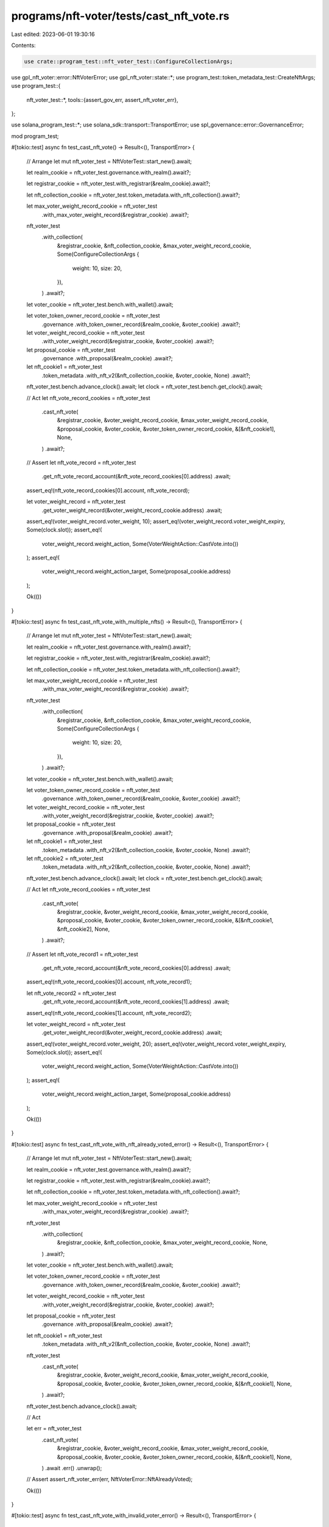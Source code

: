 programs/nft-voter/tests/cast_nft_vote.rs
=========================================

Last edited: 2023-06-01 19:30:16

Contents:

.. code-block:: rs

    use crate::program_test::nft_voter_test::ConfigureCollectionArgs;
use gpl_nft_voter::error::NftVoterError;
use gpl_nft_voter::state::*;
use program_test::token_metadata_test::CreateNftArgs;
use program_test::{
    nft_voter_test::*,
    tools::{assert_gov_err, assert_nft_voter_err},
};

use solana_program_test::*;
use solana_sdk::transport::TransportError;
use spl_governance::error::GovernanceError;

mod program_test;

#[tokio::test]
async fn test_cast_nft_vote() -> Result<(), TransportError> {
    // Arrange
    let mut nft_voter_test = NftVoterTest::start_new().await;

    let realm_cookie = nft_voter_test.governance.with_realm().await?;

    let registrar_cookie = nft_voter_test.with_registrar(&realm_cookie).await?;

    let nft_collection_cookie = nft_voter_test.token_metadata.with_nft_collection().await?;

    let max_voter_weight_record_cookie = nft_voter_test
        .with_max_voter_weight_record(&registrar_cookie)
        .await?;

    nft_voter_test
        .with_collection(
            &registrar_cookie,
            &nft_collection_cookie,
            &max_voter_weight_record_cookie,
            Some(ConfigureCollectionArgs {
                weight: 10,
                size: 20,
            }),
        )
        .await?;

    let voter_cookie = nft_voter_test.bench.with_wallet().await;

    let voter_token_owner_record_cookie = nft_voter_test
        .governance
        .with_token_owner_record(&realm_cookie, &voter_cookie)
        .await?;

    let voter_weight_record_cookie = nft_voter_test
        .with_voter_weight_record(&registrar_cookie, &voter_cookie)
        .await?;

    let proposal_cookie = nft_voter_test
        .governance
        .with_proposal(&realm_cookie)
        .await?;

    let nft_cookie1 = nft_voter_test
        .token_metadata
        .with_nft_v2(&nft_collection_cookie, &voter_cookie, None)
        .await?;

    nft_voter_test.bench.advance_clock().await;
    let clock = nft_voter_test.bench.get_clock().await;

    // Act
    let nft_vote_record_cookies = nft_voter_test
        .cast_nft_vote(
            &registrar_cookie,
            &voter_weight_record_cookie,
            &max_voter_weight_record_cookie,
            &proposal_cookie,
            &voter_cookie,
            &voter_token_owner_record_cookie,
            &[&nft_cookie1],
            None,
        )
        .await?;

    // Assert
    let nft_vote_record = nft_voter_test
        .get_nft_vote_record_account(&nft_vote_record_cookies[0].address)
        .await;

    assert_eq!(nft_vote_record_cookies[0].account, nft_vote_record);

    let voter_weight_record = nft_voter_test
        .get_voter_weight_record(&voter_weight_record_cookie.address)
        .await;

    assert_eq!(voter_weight_record.voter_weight, 10);
    assert_eq!(voter_weight_record.voter_weight_expiry, Some(clock.slot));
    assert_eq!(
        voter_weight_record.weight_action,
        Some(VoterWeightAction::CastVote.into())
    );
    assert_eq!(
        voter_weight_record.weight_action_target,
        Some(proposal_cookie.address)
    );

    Ok(())
}

#[tokio::test]
async fn test_cast_nft_vote_with_multiple_nfts() -> Result<(), TransportError> {
    // Arrange
    let mut nft_voter_test = NftVoterTest::start_new().await;

    let realm_cookie = nft_voter_test.governance.with_realm().await?;

    let registrar_cookie = nft_voter_test.with_registrar(&realm_cookie).await?;

    let nft_collection_cookie = nft_voter_test.token_metadata.with_nft_collection().await?;

    let max_voter_weight_record_cookie = nft_voter_test
        .with_max_voter_weight_record(&registrar_cookie)
        .await?;

    nft_voter_test
        .with_collection(
            &registrar_cookie,
            &nft_collection_cookie,
            &max_voter_weight_record_cookie,
            Some(ConfigureCollectionArgs {
                weight: 10,
                size: 20,
            }),
        )
        .await?;

    let voter_cookie = nft_voter_test.bench.with_wallet().await;

    let voter_token_owner_record_cookie = nft_voter_test
        .governance
        .with_token_owner_record(&realm_cookie, &voter_cookie)
        .await?;

    let voter_weight_record_cookie = nft_voter_test
        .with_voter_weight_record(&registrar_cookie, &voter_cookie)
        .await?;

    let proposal_cookie = nft_voter_test
        .governance
        .with_proposal(&realm_cookie)
        .await?;

    let nft_cookie1 = nft_voter_test
        .token_metadata
        .with_nft_v2(&nft_collection_cookie, &voter_cookie, None)
        .await?;

    let nft_cookie2 = nft_voter_test
        .token_metadata
        .with_nft_v2(&nft_collection_cookie, &voter_cookie, None)
        .await?;

    nft_voter_test.bench.advance_clock().await;
    let clock = nft_voter_test.bench.get_clock().await;

    // Act
    let nft_vote_record_cookies = nft_voter_test
        .cast_nft_vote(
            &registrar_cookie,
            &voter_weight_record_cookie,
            &max_voter_weight_record_cookie,
            &proposal_cookie,
            &voter_cookie,
            &voter_token_owner_record_cookie,
            &[&nft_cookie1, &nft_cookie2],
            None,
        )
        .await?;

    // Assert
    let nft_vote_record1 = nft_voter_test
        .get_nft_vote_record_account(&nft_vote_record_cookies[0].address)
        .await;

    assert_eq!(nft_vote_record_cookies[0].account, nft_vote_record1);

    let nft_vote_record2 = nft_voter_test
        .get_nft_vote_record_account(&nft_vote_record_cookies[1].address)
        .await;

    assert_eq!(nft_vote_record_cookies[1].account, nft_vote_record2);

    let voter_weight_record = nft_voter_test
        .get_voter_weight_record(&voter_weight_record_cookie.address)
        .await;

    assert_eq!(voter_weight_record.voter_weight, 20);
    assert_eq!(voter_weight_record.voter_weight_expiry, Some(clock.slot));
    assert_eq!(
        voter_weight_record.weight_action,
        Some(VoterWeightAction::CastVote.into())
    );
    assert_eq!(
        voter_weight_record.weight_action_target,
        Some(proposal_cookie.address)
    );

    Ok(())
}

#[tokio::test]
async fn test_cast_nft_vote_with_nft_already_voted_error() -> Result<(), TransportError> {
    // Arrange
    let mut nft_voter_test = NftVoterTest::start_new().await;

    let realm_cookie = nft_voter_test.governance.with_realm().await?;

    let registrar_cookie = nft_voter_test.with_registrar(&realm_cookie).await?;

    let nft_collection_cookie = nft_voter_test.token_metadata.with_nft_collection().await?;

    let max_voter_weight_record_cookie = nft_voter_test
        .with_max_voter_weight_record(&registrar_cookie)
        .await?;

    nft_voter_test
        .with_collection(
            &registrar_cookie,
            &nft_collection_cookie,
            &max_voter_weight_record_cookie,
            None,
        )
        .await?;

    let voter_cookie = nft_voter_test.bench.with_wallet().await;

    let voter_token_owner_record_cookie = nft_voter_test
        .governance
        .with_token_owner_record(&realm_cookie, &voter_cookie)
        .await?;

    let voter_weight_record_cookie = nft_voter_test
        .with_voter_weight_record(&registrar_cookie, &voter_cookie)
        .await?;

    let proposal_cookie = nft_voter_test
        .governance
        .with_proposal(&realm_cookie)
        .await?;

    let nft_cookie1 = nft_voter_test
        .token_metadata
        .with_nft_v2(&nft_collection_cookie, &voter_cookie, None)
        .await?;

    nft_voter_test
        .cast_nft_vote(
            &registrar_cookie,
            &voter_weight_record_cookie,
            &max_voter_weight_record_cookie,
            &proposal_cookie,
            &voter_cookie,
            &voter_token_owner_record_cookie,
            &[&nft_cookie1],
            None,
        )
        .await?;

    nft_voter_test.bench.advance_clock().await;

    // Act

    let err = nft_voter_test
        .cast_nft_vote(
            &registrar_cookie,
            &voter_weight_record_cookie,
            &max_voter_weight_record_cookie,
            &proposal_cookie,
            &voter_cookie,
            &voter_token_owner_record_cookie,
            &[&nft_cookie1],
            None,
        )
        .await
        .err()
        .unwrap();

    // Assert
    assert_nft_voter_err(err, NftVoterError::NftAlreadyVoted);

    Ok(())
}

#[tokio::test]
async fn test_cast_nft_vote_with_invalid_voter_error() -> Result<(), TransportError> {
    // Arrange
    let mut nft_voter_test = NftVoterTest::start_new().await;

    let realm_cookie = nft_voter_test.governance.with_realm().await?;

    let registrar_cookie = nft_voter_test.with_registrar(&realm_cookie).await?;

    let nft_collection_cookie = nft_voter_test.token_metadata.with_nft_collection().await?;

    let max_voter_weight_record_cookie = nft_voter_test
        .with_max_voter_weight_record(&registrar_cookie)
        .await?;

    nft_voter_test
        .with_collection(
            &registrar_cookie,
            &nft_collection_cookie,
            &max_voter_weight_record_cookie,
            None,
        )
        .await?;

    let voter_cookie = nft_voter_test.bench.with_wallet().await;

    let voter_token_owner_record_cookie = nft_voter_test
        .governance
        .with_token_owner_record(&realm_cookie, &voter_cookie)
        .await?;

    let voter_weight_record_cookie = nft_voter_test
        .with_voter_weight_record(&registrar_cookie, &voter_cookie)
        .await?;

    let proposal_cookie = nft_voter_test
        .governance
        .with_proposal(&realm_cookie)
        .await?;

    let nft_cookie1 = nft_voter_test
        .token_metadata
        .with_nft_v2(&nft_collection_cookie, &voter_cookie, None)
        .await?;

    let voter_cookie2 = nft_voter_test.bench.with_wallet().await;

    // Act

    let err = nft_voter_test
        .cast_nft_vote(
            &registrar_cookie,
            &voter_weight_record_cookie,
            &max_voter_weight_record_cookie,
            &proposal_cookie,
            &voter_cookie2,
            &voter_token_owner_record_cookie,
            &[&nft_cookie1],
            None,
        )
        .await
        .err()
        .unwrap();

    // Assert
    assert_gov_err(err, GovernanceError::GoverningTokenOwnerOrDelegateMustSign);

    Ok(())
}

#[tokio::test]
async fn test_cast_nft_vote_with_unverified_collection_error() -> Result<(), TransportError> {
    // Arrange
    let mut nft_voter_test = NftVoterTest::start_new().await;

    let realm_cookie = nft_voter_test.governance.with_realm().await?;

    let registrar_cookie = nft_voter_test.with_registrar(&realm_cookie).await?;

    let nft_collection_cookie = nft_voter_test.token_metadata.with_nft_collection().await?;

    let max_voter_weight_record_cookie = nft_voter_test
        .with_max_voter_weight_record(&registrar_cookie)
        .await?;

    nft_voter_test
        .with_collection(
            &registrar_cookie,
            &nft_collection_cookie,
            &max_voter_weight_record_cookie,
            Some(ConfigureCollectionArgs {
                weight: 10,
                size: 20,
            }),
        )
        .await?;

    let voter_cookie = nft_voter_test.bench.with_wallet().await;

    let voter_token_owner_record_cookie = nft_voter_test
        .governance
        .with_token_owner_record(&realm_cookie, &voter_cookie)
        .await?;

    let voter_weight_record_cookie = nft_voter_test
        .with_voter_weight_record(&registrar_cookie, &voter_cookie)
        .await?;

    let proposal_cookie = nft_voter_test
        .governance
        .with_proposal(&realm_cookie)
        .await?;

    // Create NFT without verified collection
    let nft_cookie1 = nft_voter_test
        .token_metadata
        .with_nft_v2(
            &nft_collection_cookie,
            &voter_cookie,
            Some(CreateNftArgs {
                verify_collection: false,
                ..Default::default()
            }),
        )
        .await?;

    // Act
    let err = nft_voter_test
        .cast_nft_vote(
            &registrar_cookie,
            &voter_weight_record_cookie,
            &max_voter_weight_record_cookie,
            &proposal_cookie,
            &voter_cookie,
            &voter_token_owner_record_cookie,
            &[&nft_cookie1],
            None,
        )
        .await
        .err()
        .unwrap();

    // Assert
    assert_nft_voter_err(err, NftVoterError::CollectionMustBeVerified);

    Ok(())
}

#[tokio::test]
async fn test_cast_nft_vote_with_invalid_owner_error() -> Result<(), TransportError> {
    // Arrange
    let mut nft_voter_test = NftVoterTest::start_new().await;

    let realm_cookie = nft_voter_test.governance.with_realm().await?;

    let registrar_cookie = nft_voter_test.with_registrar(&realm_cookie).await?;

    let nft_collection_cookie = nft_voter_test.token_metadata.with_nft_collection().await?;

    let max_voter_weight_record_cookie = nft_voter_test
        .with_max_voter_weight_record(&registrar_cookie)
        .await?;

    nft_voter_test
        .with_collection(
            &registrar_cookie,
            &nft_collection_cookie,
            &max_voter_weight_record_cookie,
            Some(ConfigureCollectionArgs {
                weight: 10,
                size: 20,
            }),
        )
        .await?;

    let voter_cookie = nft_voter_test.bench.with_wallet().await;

    let voter_token_owner_record_cookie = nft_voter_test
        .governance
        .with_token_owner_record(&realm_cookie, &voter_cookie)
        .await?;

    let voter_weight_record_cookie = nft_voter_test
        .with_voter_weight_record(&registrar_cookie, &voter_cookie)
        .await?;

    let voter_cookie2 = nft_voter_test.bench.with_wallet().await;

    let proposal_cookie = nft_voter_test
        .governance
        .with_proposal(&realm_cookie)
        .await?;

    let nft_cookie = nft_voter_test
        .token_metadata
        .with_nft_v2(&nft_collection_cookie, &voter_cookie2, None)
        .await?;

    // Act
    let err = nft_voter_test
        .cast_nft_vote(
            &registrar_cookie,
            &voter_weight_record_cookie,
            &max_voter_weight_record_cookie,
            &proposal_cookie,
            &voter_cookie,
            &voter_token_owner_record_cookie,
            &[&nft_cookie],
            None,
        )
        .await
        .err()
        .unwrap();

    // Assert
    assert_nft_voter_err(err, NftVoterError::VoterDoesNotOwnNft);

    Ok(())
}

#[tokio::test]
async fn test_cast_nft_vote_with_invalid_collection_error() -> Result<(), TransportError> {
    // Arrange
    let mut nft_voter_test = NftVoterTest::start_new().await;

    let realm_cookie = nft_voter_test.governance.with_realm().await?;

    let registrar_cookie = nft_voter_test.with_registrar(&realm_cookie).await?;

    let nft_collection_cookie = nft_voter_test.token_metadata.with_nft_collection().await?;

    let max_voter_weight_record_cookie = nft_voter_test
        .with_max_voter_weight_record(&registrar_cookie)
        .await?;

    nft_voter_test
        .with_collection(
            &registrar_cookie,
            &nft_collection_cookie,
            &max_voter_weight_record_cookie,
            Some(ConfigureCollectionArgs {
                weight: 10,
                size: 20,
            }),
        )
        .await?;

    let proposal_cookie = nft_voter_test
        .governance
        .with_proposal(&realm_cookie)
        .await?;

    let voter_cookie = nft_voter_test.bench.with_wallet().await;

    let voter_token_owner_record_cookie = nft_voter_test
        .governance
        .with_token_owner_record(&realm_cookie, &voter_cookie)
        .await?;

    let voter_weight_record_cookie = nft_voter_test
        .with_voter_weight_record(&registrar_cookie, &voter_cookie)
        .await?;

    let nft_collection_cookie2 = nft_voter_test.token_metadata.with_nft_collection().await?;

    let nft_cookie = nft_voter_test
        .token_metadata
        .with_nft_v2(&nft_collection_cookie2, &voter_cookie, None)
        .await?;

    // Act
    let err = nft_voter_test
        .cast_nft_vote(
            &registrar_cookie,
            &voter_weight_record_cookie,
            &max_voter_weight_record_cookie,
            &proposal_cookie,
            &voter_cookie,
            &voter_token_owner_record_cookie,
            &[&nft_cookie],
            None,
        )
        .await
        .err()
        .unwrap();

    // Assert
    assert_nft_voter_err(err, NftVoterError::CollectionNotFound);

    Ok(())
}

#[tokio::test]
async fn test_cast_nft_vote_with_invalid_metadata_error() -> Result<(), TransportError> {
    // Arrange
    let mut nft_voter_test = NftVoterTest::start_new().await;

    let realm_cookie = nft_voter_test.governance.with_realm().await?;

    let registrar_cookie = nft_voter_test.with_registrar(&realm_cookie).await?;

    let nft_collection_cookie = nft_voter_test.token_metadata.with_nft_collection().await?;

    let max_voter_weight_record_cookie = nft_voter_test
        .with_max_voter_weight_record(&registrar_cookie)
        .await?;

    nft_voter_test
        .with_collection(
            &registrar_cookie,
            &nft_collection_cookie,
            &max_voter_weight_record_cookie,
            Some(ConfigureCollectionArgs {
                weight: 10,
                size: 20,
            }),
        )
        .await?;

    let proposal_cookie = nft_voter_test
        .governance
        .with_proposal(&realm_cookie)
        .await?;

    let voter_cookie = nft_voter_test.bench.with_wallet().await;

    let voter_token_owner_record_cookie = nft_voter_test
        .governance
        .with_token_owner_record(&realm_cookie, &voter_cookie)
        .await?;

    let voter_weight_record_cookie = nft_voter_test
        .with_voter_weight_record(&registrar_cookie, &voter_cookie)
        .await?;

    let mut nft1_cookie = nft_voter_test
        .token_metadata
        .with_nft_v2(
            &nft_collection_cookie,
            &voter_cookie,
            Some(CreateNftArgs {
                verify_collection: false,
                ..Default::default()
            }),
        )
        .await?;

    let nft2_cookie = nft_voter_test
        .token_metadata
        .with_nft_v2(&nft_collection_cookie, &voter_cookie, None)
        .await?;

    // Try to use verified NFT Metadata
    nft1_cookie.metadata = nft2_cookie.metadata;

    // Act
    let err = nft_voter_test
        .cast_nft_vote(
            &registrar_cookie,
            &voter_weight_record_cookie,
            &max_voter_weight_record_cookie,
            &proposal_cookie,
            &voter_cookie,
            &voter_token_owner_record_cookie,
            &[&nft1_cookie],
            None,
        )
        .await
        .err()
        .unwrap();

    // Assert
    assert_nft_voter_err(err, NftVoterError::TokenMetadataDoesNotMatch);

    Ok(())
}

#[tokio::test]
async fn test_cast_nft_vote_with_same_nft_error() -> Result<(), TransportError> {
    // Arrange
    let mut nft_voter_test = NftVoterTest::start_new().await;

    let realm_cookie = nft_voter_test.governance.with_realm().await?;

    let registrar_cookie = nft_voter_test.with_registrar(&realm_cookie).await?;

    let nft_collection_cookie = nft_voter_test.token_metadata.with_nft_collection().await?;

    let max_voter_weight_record_cookie = nft_voter_test
        .with_max_voter_weight_record(&registrar_cookie)
        .await?;

    nft_voter_test
        .with_collection(
            &registrar_cookie,
            &nft_collection_cookie,
            &max_voter_weight_record_cookie,
            None,
        )
        .await?;

    let proposal_cookie = nft_voter_test
        .governance
        .with_proposal(&realm_cookie)
        .await?;

    let voter_cookie = nft_voter_test.bench.with_wallet().await;

    let voter_token_owner_record_cookie = nft_voter_test
        .governance
        .with_token_owner_record(&realm_cookie, &voter_cookie)
        .await?;

    let voter_weight_record_cookie = nft_voter_test
        .with_voter_weight_record(&registrar_cookie, &voter_cookie)
        .await?;

    let nft_cookie = nft_voter_test
        .token_metadata
        .with_nft_v2(&nft_collection_cookie, &voter_cookie, None)
        .await?;

    // Act
    let err = nft_voter_test
        .cast_nft_vote(
            &registrar_cookie,
            &voter_weight_record_cookie,
            &max_voter_weight_record_cookie,
            &proposal_cookie,
            &voter_cookie,
            &voter_token_owner_record_cookie,
            &[&nft_cookie, &nft_cookie],
            None,
        )
        .await
        .err()
        .unwrap();

    // Assert

    assert_nft_voter_err(err, NftVoterError::DuplicatedNftDetected);

    Ok(())
}

#[tokio::test]
async fn test_cast_nft_vote_with_no_nft_error() -> Result<(), TransportError> {
    // Arrange
    let mut nft_voter_test = NftVoterTest::start_new().await;

    let realm_cookie = nft_voter_test.governance.with_realm().await?;

    let registrar_cookie = nft_voter_test.with_registrar(&realm_cookie).await?;

    let nft_collection_cookie = nft_voter_test.token_metadata.with_nft_collection().await?;

    let max_voter_weight_record_cookie = nft_voter_test
        .with_max_voter_weight_record(&registrar_cookie)
        .await?;

    nft_voter_test
        .with_collection(
            &registrar_cookie,
            &nft_collection_cookie,
            &max_voter_weight_record_cookie,
            Some(ConfigureCollectionArgs {
                weight: 10,
                size: 20,
            }),
        )
        .await?;

    let voter_cookie = nft_voter_test.bench.with_wallet().await;

    let voter_token_owner_record_cookie = nft_voter_test
        .governance
        .with_token_owner_record(&realm_cookie, &voter_cookie)
        .await?;

    let voter_weight_record_cookie = nft_voter_test
        .with_voter_weight_record(&registrar_cookie, &voter_cookie)
        .await?;

    let proposal_cookie = nft_voter_test
        .governance
        .with_proposal(&realm_cookie)
        .await?;

    let nft_cookie1 = nft_voter_test
        .token_metadata
        .with_nft_v2(
            &nft_collection_cookie,
            &voter_cookie,
            Some(CreateNftArgs {
                amount: 0,
                ..Default::default()
            }),
        )
        .await?;

    // Act
    let err = nft_voter_test
        .cast_nft_vote(
            &registrar_cookie,
            &voter_weight_record_cookie,
            &max_voter_weight_record_cookie,
            &proposal_cookie,
            &voter_cookie,
            &voter_token_owner_record_cookie,
            &[&nft_cookie1],
            None,
        )
        .await
        .err()
        .unwrap();

    // Assert
    assert_nft_voter_err(err, NftVoterError::InvalidNftAmount);

    Ok(())
}

#[tokio::test]
async fn test_cast_nft_vote_with_max_5_nfts() -> Result<(), TransportError> {
    // Arrange
    let mut nft_voter_test = NftVoterTest::start_new().await;

    let realm_cookie = nft_voter_test.governance.with_realm().await?;

    let registrar_cookie = nft_voter_test.with_registrar(&realm_cookie).await?;

    let nft_collection_cookie = nft_voter_test.token_metadata.with_nft_collection().await?;

    let max_voter_weight_record_cookie = nft_voter_test
        .with_max_voter_weight_record(&registrar_cookie)
        .await?;

    nft_voter_test
        .with_collection(
            &registrar_cookie,
            &nft_collection_cookie,
            &max_voter_weight_record_cookie,
            Some(ConfigureCollectionArgs {
                weight: 10,
                size: 20,
            }),
        )
        .await?;

    let voter_cookie = nft_voter_test.bench.with_wallet().await;

    let voter_token_owner_record_cookie = nft_voter_test
        .governance
        .with_token_owner_record(&realm_cookie, &voter_cookie)
        .await?;

    let voter_weight_record_cookie = nft_voter_test
        .with_voter_weight_record(&registrar_cookie, &voter_cookie)
        .await?;

    let proposal_cookie = nft_voter_test
        .governance
        .with_proposal(&realm_cookie)
        .await?;

    let mut nft_cookies = vec![];

    for _ in 0..5 {
        nft_voter_test.bench.advance_clock().await;
        let nft_cookie = nft_voter_test
            .token_metadata
            .with_nft_v2(&nft_collection_cookie, &voter_cookie, None)
            .await?;

        nft_cookies.push(nft_cookie)
    }

    nft_voter_test.bench.advance_clock().await;
    let clock = nft_voter_test.bench.get_clock().await;

    // Act
    let nft_vote_record_cookies = nft_voter_test
        .cast_nft_vote(
            &registrar_cookie,
            &voter_weight_record_cookie,
            &max_voter_weight_record_cookie,
            &proposal_cookie,
            &voter_cookie,
            &voter_token_owner_record_cookie,
            &nft_cookies.iter().collect::<Vec<_>>(),
            None,
        )
        .await?;

    // Assert
    let nft_vote_record1 = nft_voter_test
        .get_nft_vote_record_account(&nft_vote_record_cookies[0].address)
        .await;

    assert_eq!(nft_vote_record_cookies[0].account, nft_vote_record1);

    let nft_vote_record2 = nft_voter_test
        .get_nft_vote_record_account(&nft_vote_record_cookies[1].address)
        .await;

    assert_eq!(nft_vote_record_cookies[1].account, nft_vote_record2);

    let voter_weight_record = nft_voter_test
        .get_voter_weight_record(&voter_weight_record_cookie.address)
        .await;

    assert_eq!(voter_weight_record.voter_weight, 50);
    assert_eq!(voter_weight_record.voter_weight_expiry, Some(clock.slot));
    assert_eq!(
        voter_weight_record.weight_action,
        Some(VoterWeightAction::CastVote.into())
    );
    assert_eq!(
        voter_weight_record.weight_action_target,
        Some(proposal_cookie.address)
    );

    Ok(())
}

#[tokio::test]
async fn test_cast_nft_vote_using_multiple_instructions() -> Result<(), TransportError> {
    // Arrange
    let mut nft_voter_test = NftVoterTest::start_new().await;

    let realm_cookie = nft_voter_test.governance.with_realm().await?;

    let registrar_cookie = nft_voter_test.with_registrar(&realm_cookie).await?;

    let nft_collection_cookie = nft_voter_test.token_metadata.with_nft_collection().await?;

    let max_voter_weight_record_cookie = nft_voter_test
        .with_max_voter_weight_record(&registrar_cookie)
        .await?;

    nft_voter_test
        .with_collection(
            &registrar_cookie,
            &nft_collection_cookie,
            &max_voter_weight_record_cookie,
            Some(ConfigureCollectionArgs {
                weight: 10,
                size: 20,
            }),
        )
        .await?;

    let voter_cookie = nft_voter_test.bench.with_wallet().await;

    let voter_token_owner_record_cookie = nft_voter_test
        .governance
        .with_token_owner_record(&realm_cookie, &voter_cookie)
        .await?;

    let voter_weight_record_cookie = nft_voter_test
        .with_voter_weight_record(&registrar_cookie, &voter_cookie)
        .await?;

    let proposal_cookie = nft_voter_test
        .governance
        .with_proposal(&realm_cookie)
        .await?;

    let nft_cookie1 = nft_voter_test
        .token_metadata
        .with_nft_v2(&nft_collection_cookie, &voter_cookie, None)
        .await?;

    nft_voter_test.bench.advance_clock().await;
    let clock = nft_voter_test.bench.get_clock().await;

    let args = CastNftVoteArgs {
        cast_spl_gov_vote: false,
    };

    nft_voter_test
        .cast_nft_vote(
            &registrar_cookie,
            &voter_weight_record_cookie,
            &max_voter_weight_record_cookie,
            &proposal_cookie,
            &voter_cookie,
            &voter_token_owner_record_cookie,
            &[&nft_cookie1],
            Some(args),
        )
        .await?;

    let nft_cookie2 = nft_voter_test
        .token_metadata
        .with_nft_v2(&nft_collection_cookie, &voter_cookie, None)
        .await?;

    // Act

    nft_voter_test
        .cast_nft_vote(
            &registrar_cookie,
            &voter_weight_record_cookie,
            &max_voter_weight_record_cookie,
            &proposal_cookie,
            &voter_cookie,
            &voter_token_owner_record_cookie,
            &[&nft_cookie2],
            None,
        )
        .await?;

    // Assert

    let voter_weight_record = nft_voter_test
        .get_voter_weight_record(&voter_weight_record_cookie.address)
        .await;

    assert_eq!(voter_weight_record.voter_weight, 20);
    assert_eq!(voter_weight_record.voter_weight_expiry, Some(clock.slot));
    assert_eq!(
        voter_weight_record.weight_action,
        Some(VoterWeightAction::CastVote.into())
    );
    assert_eq!(
        voter_weight_record.weight_action_target,
        Some(proposal_cookie.address)
    );

    Ok(())
}

#[tokio::test]
async fn test_cast_nft_vote_using_multiple_instructions_with_nft_already_voted_error(
) -> Result<(), TransportError> {
    // Arrange
    let mut nft_voter_test = NftVoterTest::start_new().await;

    let realm_cookie = nft_voter_test.governance.with_realm().await?;

    let registrar_cookie = nft_voter_test.with_registrar(&realm_cookie).await?;

    let nft_collection_cookie = nft_voter_test.token_metadata.with_nft_collection().await?;

    let max_voter_weight_record_cookie = nft_voter_test
        .with_max_voter_weight_record(&registrar_cookie)
        .await?;

    nft_voter_test
        .with_collection(
            &registrar_cookie,
            &nft_collection_cookie,
            &max_voter_weight_record_cookie,
            Some(ConfigureCollectionArgs {
                weight: 10,
                size: 20,
            }),
        )
        .await?;

    let voter_cookie = nft_voter_test.bench.with_wallet().await;

    let voter_token_owner_record_cookie = nft_voter_test
        .governance
        .with_token_owner_record(&realm_cookie, &voter_cookie)
        .await?;

    let voter_weight_record_cookie = nft_voter_test
        .with_voter_weight_record(&registrar_cookie, &voter_cookie)
        .await?;

    let proposal_cookie = nft_voter_test
        .governance
        .with_proposal(&realm_cookie)
        .await?;

    let nft_cookie1 = nft_voter_test
        .token_metadata
        .with_nft_v2(&nft_collection_cookie, &voter_cookie, None)
        .await?;

    let args = CastNftVoteArgs {
        cast_spl_gov_vote: false,
    };

    nft_voter_test
        .cast_nft_vote(
            &registrar_cookie,
            &voter_weight_record_cookie,
            &max_voter_weight_record_cookie,
            &proposal_cookie,
            &voter_cookie,
            &voter_token_owner_record_cookie,
            &[&nft_cookie1],
            Some(args),
        )
        .await?;

    // Act

    let err = nft_voter_test
        .cast_nft_vote(
            &registrar_cookie,
            &voter_weight_record_cookie,
            &max_voter_weight_record_cookie,
            &proposal_cookie,
            &voter_cookie,
            &voter_token_owner_record_cookie,
            &[&nft_cookie1],
            None,
        )
        .await
        .err()
        .unwrap();

    // Assert
    assert_nft_voter_err(err, NftVoterError::NftAlreadyVoted);

    Ok(())
}

#[tokio::test]
async fn test_cast_nft_vote_using_multiple_instructions_with_attempted_sandwiched_relinquish(
) -> Result<(), TransportError> {
    // Arrange
    let mut nft_voter_test = NftVoterTest::start_new().await;

    let realm_cookie = nft_voter_test.governance.with_realm().await?;

    let registrar_cookie = nft_voter_test.with_registrar(&realm_cookie).await?;

    let nft_collection_cookie = nft_voter_test.token_metadata.with_nft_collection().await?;

    let max_voter_weight_record_cookie = nft_voter_test
        .with_max_voter_weight_record(&registrar_cookie)
        .await?;

    nft_voter_test
        .with_collection(
            &registrar_cookie,
            &nft_collection_cookie,
            &max_voter_weight_record_cookie,
            Some(ConfigureCollectionArgs {
                weight: 10,
                size: 20,
            }),
        )
        .await?;

    let voter_cookie = nft_voter_test.bench.with_wallet().await;

    let voter_token_owner_record_cookie = nft_voter_test
        .governance
        .with_token_owner_record(&realm_cookie, &voter_cookie)
        .await?;

    let voter_weight_record_cookie = nft_voter_test
        .with_voter_weight_record(&registrar_cookie, &voter_cookie)
        .await?;

    let proposal_cookie = nft_voter_test
        .governance
        .with_proposal(&realm_cookie)
        .await?;

    let nft_cookie1 = nft_voter_test
        .token_metadata
        .with_nft_v2(&nft_collection_cookie, &voter_cookie, None)
        .await?;

    let args = CastNftVoteArgs {
        cast_spl_gov_vote: false,
    };

    // Cast vote with NFT
    let nft_vote_record_cookies = nft_voter_test
        .cast_nft_vote(
            &registrar_cookie,
            &voter_weight_record_cookie,
            &max_voter_weight_record_cookie,
            &proposal_cookie,
            &voter_cookie,
            &voter_token_owner_record_cookie,
            &[&nft_cookie1],
            Some(args),
        )
        .await?;

    nft_voter_test.bench.advance_clock().await;

    // Try relinquish NftVoteRecords to accumulate vote
    nft_voter_test
        .relinquish_nft_vote(
            &registrar_cookie,
            &voter_weight_record_cookie,
            &proposal_cookie,
            &voter_cookie,
            &voter_token_owner_record_cookie,
            &nft_vote_record_cookies,
        )
        .await?;

    // Act

    nft_voter_test
        .cast_nft_vote(
            &registrar_cookie,
            &voter_weight_record_cookie,
            &max_voter_weight_record_cookie,
            &proposal_cookie,
            &voter_cookie,
            &voter_token_owner_record_cookie,
            &[&nft_cookie1],
            None,
        )
        .await?;

    // Assert

    let voter_weight_record = nft_voter_test
        .get_voter_weight_record(&voter_weight_record_cookie.address)
        .await;

    assert_eq!(voter_weight_record.voter_weight, 10);

    Ok(())
}

#[tokio::test]
async fn test_cast_nft_vote_using_delegate() -> Result<(), TransportError> {
    // Arrange
    let mut nft_voter_test = NftVoterTest::start_new().await;

    let realm_cookie = nft_voter_test.governance.with_realm().await?;

    let registrar_cookie = nft_voter_test.with_registrar(&realm_cookie).await?;

    let nft_collection_cookie = nft_voter_test.token_metadata.with_nft_collection().await?;

    let max_voter_weight_record_cookie = nft_voter_test
        .with_max_voter_weight_record(&registrar_cookie)
        .await?;

    nft_voter_test
        .with_collection(
            &registrar_cookie,
            &nft_collection_cookie,
            &max_voter_weight_record_cookie,
            None,
        )
        .await?;

    let voter_cookie = nft_voter_test.bench.with_wallet().await;

    let voter_token_owner_record_cookie = nft_voter_test
        .governance
        .with_token_owner_record(&realm_cookie, &voter_cookie)
        .await?;

    let voter_weight_record_cookie = nft_voter_test
        .with_voter_weight_record(&registrar_cookie, &voter_cookie)
        .await?;

    let proposal_cookie = nft_voter_test
        .governance
        .with_proposal(&realm_cookie)
        .await?;

    let nft_cookie1 = nft_voter_test
        .token_metadata
        .with_nft_v2(&nft_collection_cookie, &voter_cookie, None)
        .await?;

    nft_voter_test.bench.advance_clock().await;

    let delegate_cookie = nft_voter_test.bench.with_wallet().await;
    nft_voter_test
        .governance
        .set_governance_delegate(
            &realm_cookie,
            &voter_token_owner_record_cookie,
            &voter_cookie,
            &Some(delegate_cookie.address),
        )
        .await;

    // Act
    let nft_vote_record_cookies = nft_voter_test
        .cast_nft_vote(
            &registrar_cookie,
            &voter_weight_record_cookie,
            &max_voter_weight_record_cookie,
            &proposal_cookie,
            &delegate_cookie,
            &voter_token_owner_record_cookie,
            &[&nft_cookie1],
            None,
        )
        .await?;

    // Assert
    let nft_vote_record = nft_voter_test
        .get_nft_vote_record_account(&nft_vote_record_cookies[0].address)
        .await;

    assert_eq!(nft_vote_record_cookies[0].account, nft_vote_record);

    Ok(())
}

#[tokio::test]
async fn test_cast_nft_vote_with_invalid_voter_weight_token_owner_error(
) -> Result<(), TransportError> {
    // Arrange
    let mut nft_voter_test = NftVoterTest::start_new().await;

    let realm_cookie = nft_voter_test.governance.with_realm().await?;

    let registrar_cookie = nft_voter_test.with_registrar(&realm_cookie).await?;

    let nft_collection_cookie = nft_voter_test.token_metadata.with_nft_collection().await?;

    let max_voter_weight_record_cookie = nft_voter_test
        .with_max_voter_weight_record(&registrar_cookie)
        .await?;

    nft_voter_test
        .with_collection(
            &registrar_cookie,
            &nft_collection_cookie,
            &max_voter_weight_record_cookie,
            None,
        )
        .await?;

    let voter_cookie = nft_voter_test.bench.with_wallet().await;

    let voter_token_owner_record_cookie = nft_voter_test
        .governance
        .with_token_owner_record(&realm_cookie, &voter_cookie)
        .await?;

    // Try to update VoterWeightRecord for different governing_token_owner
    let voter_cookie2 = nft_voter_test.bench.with_wallet().await;
    let voter_weight_record_cookie2 = nft_voter_test
        .with_voter_weight_record(&registrar_cookie, &voter_cookie2)
        .await?;

    let proposal_cookie = nft_voter_test
        .governance
        .with_proposal(&realm_cookie)
        .await?;

    let nft_cookie1 = nft_voter_test
        .token_metadata
        .with_nft_v2(&nft_collection_cookie, &voter_cookie, None)
        .await?;

    // Act

    let err = nft_voter_test
        .cast_nft_vote(
            &registrar_cookie,
            &voter_weight_record_cookie2,
            &max_voter_weight_record_cookie,
            &proposal_cookie,
            &voter_cookie,
            &voter_token_owner_record_cookie,
            &[&nft_cookie1],
            None,
        )
        .await
        .err()
        .unwrap();

    // Assert
    assert_nft_voter_err(err, NftVoterError::InvalidTokenOwnerForVoterWeightRecord);

    Ok(())
}



